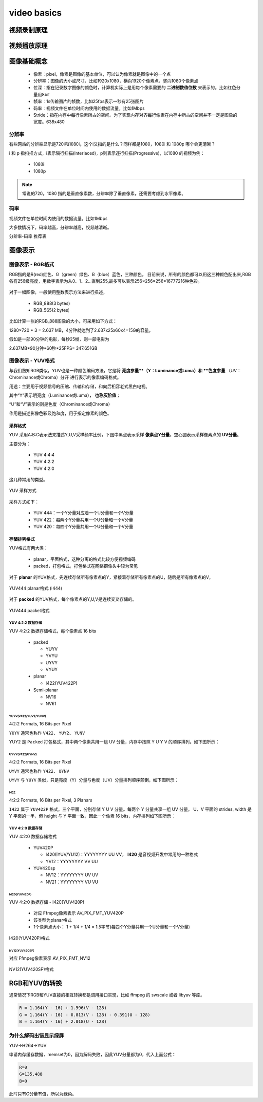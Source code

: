 ==============
video basics
==============

视频录制原理
==============

.. figure:: _static/video_record.png
    :align: center
    :alt: Images
    :figclass: align-center

视频播放原理
==============

.. figure:: _static/video_player.png
    :align: center
    :alt: Images
    :figclass: align-center

图像基础概念
=============

 - 像素：pixel，像素是图像的基本单位，可以认为像素就是图像中的一个点
 - 分辨率：图像的大小或尺寸，比如1920x1080，横向1920个像素点，竖向1080个像素点
 - 位深：指在记录数字图像的颜色时，计算机实际上是用每个像素需要的 **二进制数值位数** 来表示的。比如红色分量用8bit
 - 帧率：1s传输图片的帧数，比如25fps表示一秒有25张图片
 - 码率：视频文件在单位时间内使用的数据流量。比如1Mbps
 - Stride：指在内存中每行像素所占的空间。为了实现内存对齐每行像素在内存中所占的空间并不一定是图像的宽度。638x480

--------
分辨率
--------

有些网站的分辨率显示是720i和1080i，这个i又指的是什么？同样都是1080，1080i 和 1080p 哪个会更清晰？

i 和 p 指扫描方式，i表示隔行扫描(Interlaced)，p则表示逐行扫描(Progressive)，以1080 的视频为例：

 - 1080i
 - 1080p

.. note::
    常说的720，1080 指的是垂直像素数，分辨率除了垂直像素，还需要考虑到水平像素。

------
码率
------

视频文件在单位时间内使用的数据流量。比如1Mbps

大多数情况下，码率越高，分辨率越高，视频越清晰。

分辨率-码率 推荐表

图像表示
=========

------------------
图像表示 - RGB格式
------------------

RGB指的是R(red)红色、G（green）绿色、B（blue）蓝色，三种颜色。
目前来说，所有的颜色都可以用这三种颜色配出来,RGB各有256级亮度，用数字表示为从0、1、2…直到255,最多可以表示256×256×256=16777216种色彩。

.. figure:: _static/rgb.png
    :align: center
    :alt: Images
    :figclass: align-center

对于一幅图像，一般使用整数表示方法来进行描述，

 - RGB_888(3 bytes)
 - RGB_565(2 bytes)

比如计算一张的RGB_888图像的大小，可采用如下方式：

1280×720 * 3 = 2.637 MB，4分钟就达到了2.637x25x60x4=15G的容量。

假如是一部90分钟的电影，每秒25帧，则一部电影为

2.637MB*90分钟*60秒*25FPS= 347.651GB

------------------
图像表示 - YUV格式
------------------

与我们熟知RGB类似，YUV也是一种颜色编码方法，它是将 **亮度参量**（Y：Luminance或Luma）和 **色度参量** （UV：Chrominance或Chroma）分开
进行表示的像素编码格式。

用途：主要用于视频信号的压缩、传输和存储，和向后相容老式黑白电视。

其中“Y”表示明亮度（Luminance或Luma）， **也称灰阶值**；

“U”和“V”表示的则是色度（Chrominance或Chroma）

作用是描述影像色彩及饱和度，用于指定像素的颜色。

.. figure:: _static/yuv.png
    :align: center
    :alt: Images
    :figclass: align-center

采样格式
----------

YUV 采用A:B:C表示法来描述Y,U,V采样频率比例，下图中黑点表示采样 **像素点Y分量**，空心圆表示采样像素点的 **UV分量**。

主要分为：

 - YUV 4:4:4
 - YUV 4:2:2
 - YUV 4:2:0

这几种常用的类型。

.. figure:: _static/yuv_format.png
    :align: center
    :alt: Images
    :figclass: align-center

    YUV 采样方式

采样方式如下：

 - YUV 444：一个Y分量对应着一个U分量和一个V分量
 - YUV 422：每两个Y分量共用一个U分量和一个V分量
 - YUV 420：每四个Y分量共用一个U分量和一个V分量

存储排列格式
---------------

YUV格式有两大类：

 - planar，平面格式，这种分离的格式比较方便视频编码
 - packed，打包格式，打包格式在网络摄像头中较为常见

对于 **planar** 的YUV格式，先连续存储所有像素点的Y，紧接着存储所有像素点的U，随后是所有像素点的V。

.. figure:: _static/planar_format.png
    :align: center
    :alt: Images
    :figclass: align-center

    YUV444 planar格式 (I444)

对于 **packed** 的YUV格式，每个像素点的Y,U,V是连续交叉存储的。

.. figure:: _static/packet_format.png
    :align: center
    :alt: Images
    :figclass: align-center

    YUV444 packet格式

*******************
YUV 4:2:2 数据存储
*******************

YUV 4:2:2 数据存储格式，每个像素点 16 bits

 - packed

   - YUYV
   - YVYU
   - UYVY
   - VYUY

 - planar

   - I422(YUV422P)

 - Semi-planar

   - NV16
   - NV61

YUYV(V422/YUV2/YUNV)
*************************

4:2:2 Formats, 16 Bits per Pixel

``YUYV`` 通常也称作 ``V422``、 ``YUY2``、 ``YUNV``

YUY2 是 ``Packed`` 打包格式，其中两个像素共用一组 UV 分量，内存中按照 Y U Y V 的顺序排列，如下图所示：

.. figure:: _static/YUYV.png
    :align: center
    :alt: Images
    :figclass: align-center

UYVY(Y422/UYNV)
*************************

4:2:2 Formats, 16 Bits per Pixel

``UYVY`` 通常也称作 ``Y422``、 ``UYNV``

``UYVY`` 与 ``YUYV`` 类似，只是亮度（Y）分量与色度（UV）分量排列顺序颠倒，如下图所示：

.. figure:: _static/UYVY.png
    :align: center
    :alt: Images
    :figclass: align-center

I422
*************************

4:2:2 Formats, 16 Bits per Pixel, 3 Planars

``I422`` 属于 ``YUV422P`` 格式。三个平面，分别存储 Y U V 分量。每两个 Y 分量共享一组 UV 分量。
U、V 平面的 strides, width 是 Y 平面的一半，但 height 与 Y 平面一致，因此一个像素 16 bits，内存排列如下图所示：

.. figure:: _static/I422.png
    :align: center
    :alt: Images
    :figclass: align-center

*******************
YUV 4:2:0 数据存储
*******************

YUV 4:2:0 数据存储格式

 - YUV420P

   - I420(IYUV/YU12)：YYYYYYYY UU VV， **I420** 是音视频开发中常用的一种格式
   - YV12：YYYYYYYY VV UU

 - YUV420sp

   - NV12：YYYYYYYY UV UV
   - NV21：YYYYYYYY VU VU

I420(YUV420P)
**************

YUV 4:2:0 数据存储 - I420(YUV420P)

 - 对应 Ffmpeg像素表示 AV_PIX_FMT_YUV420P
 - 该类型为planar格式
 - 1个像素点大小： 1 + 1/4 + 1/4 = 1.5字节(每四个Y分量共用一个U分量和一个V分量)

.. figure:: _static/I420.png
    :align: center
    :alt: Images
    :figclass: align-center

    I420(YUV420P)格式

NV12(YUV420SP)
**************

对应 Ffmpeg像素表示 AV_PIX_FMT_NV12

.. figure:: _static/NV12.png
    :align: center
    :alt: Images
    :figclass: align-center

    NV12(YUV420SP)格式

RGB和YUV的转换
================

通常情况下RGB和YUV直接的相互转换都是调用接口实现，比如 ffmpeg 的 swscale 或者 libyuv 等库。

.. code-block:: text

    R = 1.164(Y - 16) + 1.596(V - 128)
    G = 1.164(Y - 16) - 0.813(V - 128) - 0.391(U - 128)
    B = 1.164(Y - 16) + 2.018(U - 128)

----------------------
为什么解码出错显示绿屏
----------------------

YUV->H264->YUV

申请内存缓存数据，memset为0，因为解码失败，因此YUV分量都为0，代入上面公式：

.. code-block:: text

    R=0
    G=135.488
    B=0

此时只有G分量有值，所以为绿色。